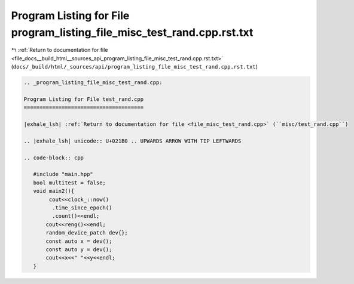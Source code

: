 
.. _program_listing_file_docs__build_html__sources_api_program_listing_file_misc_test_rand.cpp.rst.txt:

Program Listing for File program_listing_file_misc_test_rand.cpp.rst.txt
========================================================================

|exhale_lsh| :ref:`Return to documentation for file <file_docs__build_html__sources_api_program_listing_file_misc_test_rand.cpp.rst.txt>` (``docs/_build/html/_sources/api/program_listing_file_misc_test_rand.cpp.rst.txt``)

.. |exhale_lsh| unicode:: U+021B0 .. UPWARDS ARROW WITH TIP LEFTWARDS

.. code-block:: cpp

   
   .. _program_listing_file_misc_test_rand.cpp:
   
   Program Listing for File test_rand.cpp
   ======================================
   
   |exhale_lsh| :ref:`Return to documentation for file <file_misc_test_rand.cpp>` (``misc/test_rand.cpp``)
   
   .. |exhale_lsh| unicode:: U+021B0 .. UPWARDS ARROW WITH TIP LEFTWARDS
   
   .. code-block:: cpp
   
      #include "main.hpp"
      bool multitest = false;
      void main2(){
           cout<<clock_::now()
            .time_since_epoch()
            .count()<<endl;
          cout<<reng()<<endl;
          random_device_patch dev{};
          const auto x = dev();
          const auto y = dev();
          cout<<x<<" "<<y<<endl;
      }
